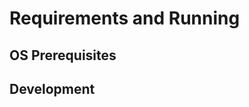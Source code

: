 #+TITLE Website for Robot Competitions

* Requirements and Running

** OS Prerequisites

** Development

